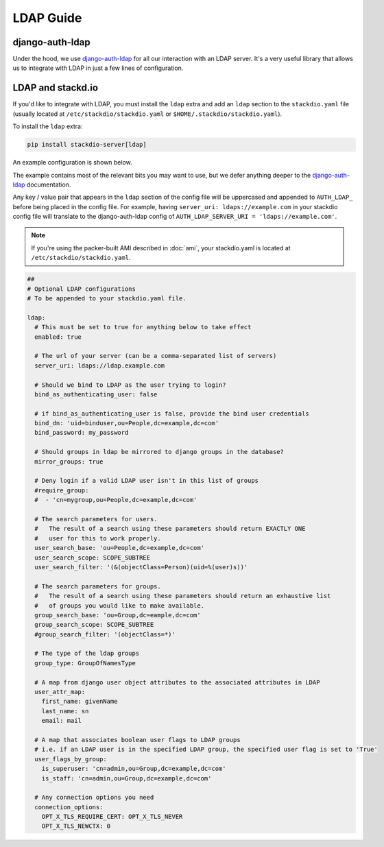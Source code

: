 LDAP Guide
==========

django-auth-ldap
----------------

Under the hood, we use `django-auth-ldap`_ for all our interaction with an LDAP server.
It's a very useful library that allows us to integrate with LDAP in just a few lines of configuration.


LDAP and stackd.io
------------------

If you'd like to integrate with LDAP, you must install the ``ldap`` extra and add an ``ldap`` section to the ``stackdio.yaml`` file
(usually located at ``/etc/stackdio/stackdio.yaml`` or ``$HOME/.stackdio/stackdio.yaml``).

To install the ``ldap`` extra:

.. code:: bash

    pip install stackdio-server[ldap]

An example configuration is shown below.

The example contains most of the relevant bits you may want to use,
but we defer anything deeper to the `django-auth-ldap`_ documentation.

Any key / value pair that appears in the ``ldap`` section of the config file will be uppercased and appended to ``AUTH_LDAP_`` before being placed in the config file.
For example, having ``server_uri: ldaps://example.com`` in your stackdio config file will translate to the django-auth-ldap config of ``AUTH_LDAP_SERVER_URI = 'ldaps://example.com'``.

.. note::

    If you're using the packer-built AMI described in :doc:`ami`,
    your stackdio.yaml is located at ``/etc/stackdio/stackdio.yaml``.


.. code:: yaml

    ##
    # Optional LDAP configurations
    # To be appended to your stackdio.yaml file.

    ldap:
      # This must be set to true for anything below to take effect
      enabled: true

      # The url of your server (can be a comma-separated list of servers)
      server_uri: ldaps://ldap.example.com

      # Should we bind to LDAP as the user trying to login?
      bind_as_authenticating_user: false

      # if bind_as_authenticating_user is false, provide the bind user credentials
      bind_dn: 'uid=binduser,ou=People,dc=example,dc=com'
      bind_password: my_password

      # Should groups in ldap be mirrored to django groups in the database?
      mirror_groups: true

      # Deny login if a valid LDAP user isn't in this list of groups
      #require_group:
      #  - 'cn=mygroup,ou=People,dc=example,dc=com'

      # The search parameters for users.
      #   The result of a search using these parameters should return EXACTLY ONE
      #   user for this to work properly.
      user_search_base: 'ou=People,dc=example,dc=com'
      user_search_scope: SCOPE_SUBTREE
      user_search_filter: '(&(objectClass=Person)(uid=%(user)s))'

      # The search parameters for groups.
      #   The result of a search using these parameters should return an exhaustive list
      #   of groups you would like to make available.
      group_search_base: 'ou=Group,dc=eample,dc=com'
      group_search_scope: SCOPE_SUBTREE
      #group_search_filter: '(objectClass=*)'

      # The type of the ldap groups
      group_type: GroupOfNamesType

      # A map from django user object attributes to the associated attributes in LDAP
      user_attr_map:
        first_name: givenName
        last_name: sn
        email: mail

      # A map that associates boolean user flags to LDAP groups
      # i.e. if an LDAP user is in the specified LDAP group, the specified user flag is set to 'True'
      user_flags_by_group:
        is_superuser: 'cn=admin,ou=Group,dc=example,dc=com'
        is_staff: 'cn=admin,ou=Group,dc=example,dc=com'

      # Any connection options you need
      connection_options:
        OPT_X_TLS_REQUIRE_CERT: OPT_X_TLS_NEVER
        OPT_X_TLS_NEWCTX: 0


.. _django-auth-ldap: https://pythonhosted.org/django-auth-ldap/
